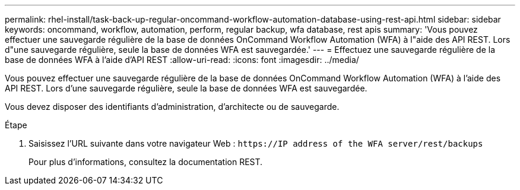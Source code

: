---
permalink: rhel-install/task-back-up-regular-oncommand-workflow-automation-database-using-rest-api.html 
sidebar: sidebar 
keywords: oncommand, workflow, automation, perform, regular backup, wfa database, rest apis 
summary: 'Vous pouvez effectuer une sauvegarde régulière de la base de données OnCommand Workflow Automation (WFA) à l"aide des API REST. Lors d"une sauvegarde régulière, seule la base de données WFA est sauvegardée.' 
---
= Effectuez une sauvegarde régulière de la base de données WFA à l'aide d'API REST
:allow-uri-read: 
:icons: font
:imagesdir: ../media/


[role="lead"]
Vous pouvez effectuer une sauvegarde régulière de la base de données OnCommand Workflow Automation (WFA) à l'aide des API REST. Lors d'une sauvegarde régulière, seule la base de données WFA est sauvegardée.

Vous devez disposer des identifiants d'administration, d'architecte ou de sauvegarde.

.Étape
. Saisissez l'URL suivante dans votre navigateur Web : `+https://IP address of the WFA server/rest/backups+`
+
Pour plus d'informations, consultez la documentation REST.


